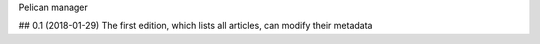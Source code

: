 Pelican manager


## 0.1 (2018-01-29)
The first edition, which lists all articles, can modify their metadata


